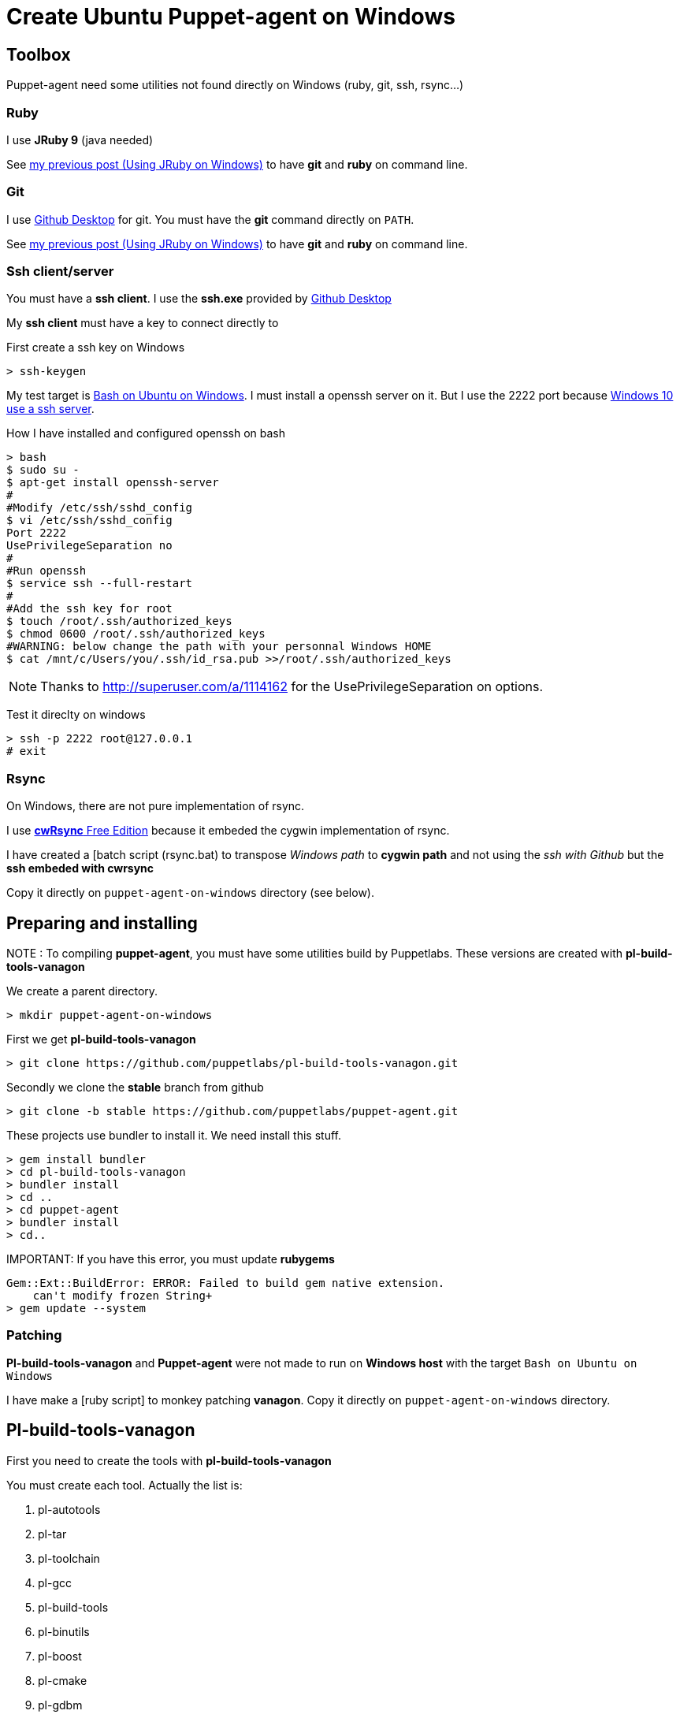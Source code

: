 = Create Ubuntu Puppet-agent on Windows
:published_at: 2017-XX-XX
:hp-tags: puppet, jruby, windows
:hp-alt-title: Testing puppet-agent on Windows to create on Ubuntu

== Toolbox

Puppet-agent need some utilities not found directly on Windows (ruby, git, ssh, rsync...)

=== Ruby

I use *JRuby 9* (java needed)

See https://nnn-dev.github.io/2017/01/29/Using-J-Rby-on-Windows.html[my previous post (Using JRuby on Windows)] to have *git* and *ruby* on command line.

=== Git

I use https://desktop.github.com/[Github Desktop] for git.
You must have the *git* command directly on `PATH`.

See https://nnn-dev.github.io/2017/01/29/Using-J-Rby-on-Windows.html[my previous post (Using JRuby on Windows)] to have *git* and *ruby* on command line.

=== Ssh client/server

You must have a *ssh client*. I use the *ssh.exe* provided by  https://desktop.github.com/[Github Desktop]

My *ssh client* must have a key to connect directly to 

First create a ssh key on Windows
[source]
> ssh-keygen


My test target is https://msdn.microsoft.com/en-us/commandline/wsl/about[Bash on Ubuntu on Windows]. 
I must install a openssh server on it. But I use the 2222 port because https://www.reddit.com/r/Windows10/comments/4w4sew/windows_10_has_a_native_ssh_server/[Windows 10 use a ssh server].

How I have installed and configured openssh on bash
[source]
> bash
$ sudo su -
$ apt-get install openssh-server
#
#Modify /etc/ssh/sshd_config
$ vi /etc/ssh/sshd_config
Port 2222
UsePrivilegeSeparation no
#
#Run openssh
$ service ssh --full-restart
#
#Add the ssh key for root
$ touch /root/.ssh/authorized_keys
$ chmod 0600 /root/.ssh/authorized_keys
#WARNING: below change the path with your personnal Windows HOME
$ cat /mnt/c/Users/you/.ssh/id_rsa.pub >>/root/.ssh/authorized_keys

NOTE: Thanks to http://superuser.com/a/1114162 for the +UsePrivilegeSeparation  on+ options.


Test it direclty on windows
[source,dos]
> ssh -p 2222 root@127.0.0.1
# exit

=== Rsync

On Windows, there are not pure implementation of rsync.

I use https://www.itefix.net/content/cwrsync-free-edition[*cwRsync* Free Edition] because it embeded the cygwin implementation of rsync.

I have created a [batch script (rsync.bat) to transpose _Windows path_ to *cygwin path* and not using the _ssh with Github_ but the *ssh embeded with cwrsync*

Copy it directly on `puppet-agent-on-windows` directory (see below).



== Preparing and installing

NOTE : To compiling *puppet-agent*, you must have some utilities build by Puppetlabs.
These versions are created with *pl-build-tools-vanagon*

We create a parent directory.

[source,dos]
> mkdir puppet-agent-on-windows

First we get *pl-build-tools-vanagon*
[source,dos]
> git clone https://github.com/puppetlabs/pl-build-tools-vanagon.git

Secondly we clone the *stable* branch from github

[source,dos]
> git clone -b stable https://github.com/puppetlabs/puppet-agent.git

These projects use +bundler+ to install it. We need install this stuff.

[source,dos]
> gem install bundler
> cd pl-build-tools-vanagon
> bundler install
> cd ..
> cd puppet-agent
> bundler install
> cd..

IMPORTANT:
If you have this error, you must update *rubygems*
[source]
Gem::Ext::BuildError: ERROR: Failed to build gem native extension.
    can't modify frozen String+
> gem update --system

=== Patching

*Pl-build-tools-vanagon* and *Puppet-agent* were not made to run on *Windows host* with the target `Bash on Ubuntu on Windows`

I have make a [ruby script] to monkey patching *vanagon*.
Copy it directly on `puppet-agent-on-windows` directory.

== Pl-build-tools-vanagon

First you need to create the tools with *pl-build-tools-vanagon*

You must create each tool. Actually the list is:

. pl-autotools
. pl-tar
. pl-toolchain 
. pl-gcc 
. pl-build-tools 
. pl-binutils
. pl-boost 
. pl-cmake
. pl-gdbm 
. pl-gettext 
. pl-iconv
. pl-libffi
. pl-make
. pl-pdcurses
. pl-pkg-config 
. pl-ruby
. pl-rust 
. pl-yaml-cpp 
. pl-zlib
 
[source,dos]
> cd pl-build-tools-vanagon
> ruby ..\go.rb pl-xxx ubuntu-14.04-amd64 127.0.0.1:2222

Unlike the original script, the ruby script *go.rb* install the generated package on the machine at the end.
This is necessary for building others packages. 
(Original script use an url not allowed outside puppetlabs)


> cd ..
> cd puppet-agent
> ruby ..\go.rb puppet-agent ubuntu-14.04-amd64 127.0.0.1:2222
> cd ..

